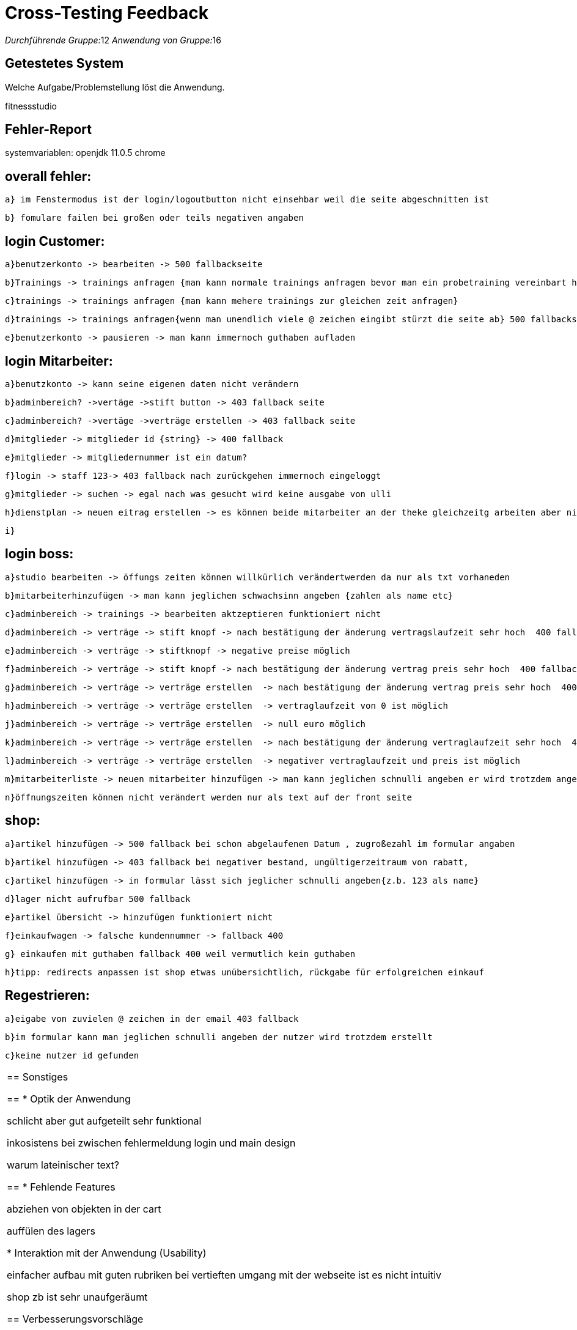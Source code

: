 = Cross-Testing Feedback

__Durchführende Gruppe:__12
__Anwendung von Gruppe:__16

== Getestetes System

Welche Aufgabe/Problemstellung löst die Anwendung.

fitnessstudio

== Fehler-Report

systemvariablen:
openjdk 11.0.5
chrome

== overall fehler:

	a} im Fenstermodus ist der login/logoutbutton nicht einsehbar weil die seite abgeschnitten ist
  
	b} fomulare failen bei großen oder teils negativen angaben
	

== login Customer:

	a}benutzerkonto -> bearbeiten -> 500 fallbackseite
  
	b}Trainings -> trainings anfragen {man kann normale trainings anfragen bevor man ein probetraining vereinbart hat}
  
	c}trainings -> trainings anfragen {man kann mehere trainings zur gleichen zeit anfragen}
  
	d}trainings -> trainings anfragen{wenn man unendlich viele @ zeichen eingibt stürzt die seite ab} 500 fallbackseite
  
	e}benutzerkonto -> pausieren -> man kann immernoch guthaben aufladen

== login Mitarbeiter:

	a}benutzkonto -> kann seine eigenen daten nicht verändern
  
	b}adminbereich? ->vertäge ->stift button -> 403 fallback seite
  
	c}adminbereich? ->vertäge ->verträge erstellen -> 403 fallback seite
  
	d}mitglieder -> mitglieder id {string} -> 400 fallback
  
	e}mitglieder -> mitgliedernummer ist ein datum?
  
	f}login -> staff 123-> 403 fallback nach zurückgehen immernoch eingeloggt
  
	g}mitglieder -> suchen -> egal nach was gesucht wird keine ausgabe von ulli
  
	h}dienstplan -> neuen eitrag erstellen -> es können beide mitarbeiter an der theke gleichzeitg arbeiten aber nicht als trainer
  
	i}
  
== login boss:

	a}studio bearbeiten -> öffungs zeiten können willkürlich verändertwerden da nur als txt vorhaneden
  
	b}mitarbeiterhinzufügen -> man kann jeglichen schwachsinn angeben {zahlen als name etc}
  
	c}adminbereich -> trainings -> bearbeiten aktzeptieren funktioniert nicht
  
	d}adminbereich -> verträge -> stift knopf -> nach bestätigung der änderung vertragslaufzeit sehr hoch  400 fallback
  
	e}adminbereich -> verträge -> stiftknopf -> negative preise möglich
  
	f}adminbereich -> verträge -> stift knopf -> nach bestätigung der änderung vertrag preis sehr hoch  400 fallback
  
	g}adminbereich -> verträge -> verträge erstellen  -> nach bestätigung der änderung vertrag preis sehr hoch  400 fallback
  
	h}adminbereich -> verträge -> verträge erstellen  -> vertraglaufzeit von 0 ist möglich
  
	j}adminbereich -> verträge -> verträge erstellen  -> null euro möglich
  
	k}adminbereich -> verträge -> verträge erstellen  -> nach bestätigung der änderung vertraglaufzeit sehr hoch  400 fallback
  
	l}adminbereich -> verträge -> verträge erstellen  -> negativer vertraglaufzeit und preis ist möglich
  
	m}mitarbeiterliste -> neuen mitarbeiter hinzufügen -> man kann jeglichen schnulli angeben er wird trotzdem angelegt
  
	n}öffnungszeiten können nicht verändert werden nur als text auf der front seite
  
== shop:

	a}artikel hinzufügen -> 500 fallback bei schon abgelaufenen Datum , zugroßezahl im formular angaben
  
	b}artikel hinzufügen -> 403 fallback bei negativer bestand, ungültigerzeitraum von rabatt, 
  
	c}artikel hinzufügen -> in formular lässt sich jeglicher schnulli angeben{z.b. 123 als name}
  
	d}lager nicht aufrufbar 500 fallback
  
	e}artikel übersicht -> hinzufügen funktioniert nicht
  
	f}einkaufwagen -> falsche kundennummer -> fallback 400
  
	g} einkaufen mit guthaben fallback 400 weil vermutlich kein guthaben
  
	h}tipp: redirects anpassen ist shop etwas unübersichtlich, rückgabe für erfolgreichen einkauf
  
== Regestrieren:

	a}eigabe von zuvielen @ zeichen in der email 403 fallback
  
	b}im formular kann man jeglichen schnulli angeben der nutzer wird trotzdem erstellt
  
	c}keine nutzer id gefunden
  
|===

== Sonstiges

== * Optik der Anwendung

 schlicht aber gut aufgeteilt sehr funktional
 
 inkosistens bei zwischen fehlermeldung login und main design
 
 warum lateinischer text?
 
 
== * Fehlende Features

abziehen von objekten in der cart

auffülen des lagers

* Interaktion mit der Anwendung (Usability)

einfacher aufbau mit guten rubriken bei vertieften umgang mit der webseite ist es nicht intuitiv

shop zb ist sehr unaufgeräumt

== Verbesserungsvorschläge

redirects ändern zb nach einkauf nicht auf hauptseite leiten

an buttons mehr beschriftungen hinzufügen

shop kauf ablauf intuitiver gestalten

* Was kann noch weiter verbessert werden?

bei fallbacks mehr angeben warum die seite abgestürtzt ist
